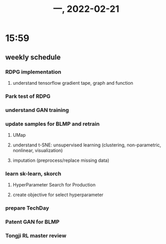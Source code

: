 #+TITLE: 一, 2022-02-21
* 15:59
** weekly schedule
*** RDPG implementation
**** understand tensorflow gradient tape, graph and function
*** Park test of RDPG
*** understand GAN training
*** update samples for BLMP and retrain
**** UMap
**** understand t-SNE: unsupervised learning (clustering, non-parametric, nonlinear, visualization)
**** imputation (preprocess/replace missing data)
*** learn sk-learn, skorch
**** HyperParameter Search for Production
**** create objective for select hyperparameter
*** prepare TechDay
*** Patent GAN for BLMP
*** Tongji RL master review
